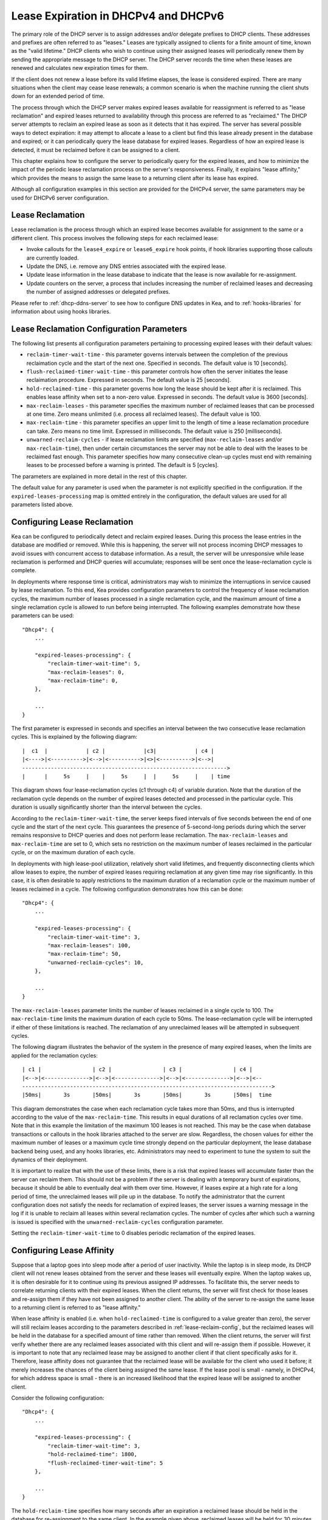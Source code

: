 .. _lease-expiration:

*************************************
Lease Expiration in DHCPv4 and DHCPv6
*************************************

The primary role of the DHCP server is to assign addresses and/or
delegate prefixes to DHCP clients. These addresses and prefixes are
often referred to as "leases." Leases are typically assigned to clients
for a finite amount of time, known as the "valid lifetime." DHCP clients
who wish to continue using their assigned leases will periodically renew
them by sending the appropriate message to the DHCP server. The DHCP
server records the time when these leases are renewed and calculates new
expiration times for them.

If the client does not renew a lease before its valid lifetime elapses,
the lease is considered expired. There are many situations when the
client may cease lease renewals; a common scenario is when the machine
running the client shuts down for an extended period of time.

The process through which the DHCP server makes expired leases available
for reassignment is referred to as "lease reclamation" and expired
leases returned to availability through this process are referred to as
"reclaimed." The DHCP server attempts to reclaim an expired lease as
soon as it detects that it has expired. The server has several possible
ways to detect expiration: it may attempt to allocate a lease to a
client but find this lease already present in the database and expired;
or it can periodically query the lease database for expired leases.
Regardless of how an expired lease is detected, it must be reclaimed
before it can be assigned to a client.

This chapter explains how to configure the server to periodically query
for the expired leases, and how to minimize the impact of the periodic
lease reclamation process on the server's responsiveness. Finally, it
explains "lease affinity," which provides the means to assign the same
lease to a returning client after its lease has expired.

Although all configuration examples in this section are provided for the
DHCPv4 server, the same parameters may be used for DHCPv6 server
configuration.

Lease Reclamation
=================

Lease reclamation is the process through which an expired lease becomes
available for assignment to the same or a different client. This process
involves the following steps for each reclaimed lease:

-  Invoke callouts for the ``lease4_expire`` or ``lease6_expire`` hook
   points, if hook libraries supporting those callouts are currently
   loaded.

-  Update the DNS, i.e. remove any DNS entries associated with the
   expired lease.

-  Update lease information in the lease database to indicate that the
   lease is now available for re-assignment.

-  Update counters on the server, a process that includes increasing the
   number of reclaimed leases and decreasing the number of assigned
   addresses or delegated prefixes.

Please refer to :ref:`dhcp-ddns-server` to see how to configure DNS
updates in Kea, and to :ref:`hooks-libraries` for information about
using hooks libraries.

.. _lease-reclamation-defaults:

Lease Reclamation Configuration Parameters
==========================================

The following list presents all configuration parameters pertaining to
processing expired leases with their default values:

-  ``reclaim-timer-wait-time`` - this parameter governs intervals
   between the completion of the previous reclaimation cycle and the start of the
   next one. Specified in seconds. The default value is 10 [seconds].

-  ``flush-reclaimed-timer-wait-time`` - this parameter controls how
   often the server initiates the lease reclaimation procedure. Expressed in
   seconds. The default value is 25 [seconds].

-  ``hold-reclaimed-time`` - this parameter governs how long the lease
   should be kept after it is reclaimed. This enables lease affinity
   when set to a non-zero value. Expressed in seconds. The default value
   is 3600 [seconds].

-  ``max-reclaim-leases`` - this parameter specifies the maximum number
   of reclaimed leases that can be processed at one time. Zero means
   unlimited (i.e. process all reclaimed leases). The default value is
   100.

-  ``max-reclaim-time`` - this parameter specifies an upper limit to the
   length of time a lease reclamation procedure can take. Zero means no time
   limit. Expressed in milliseconds. The default value is 250
   [milliseconds].

-  ``unwarned-reclaim-cycles`` - if lease reclamation limits are
   specified (``max-reclaim-leases`` and/or ``max-reclaim-time``), then
   under certain circumstances the server may not be able to deal with
   the leases to be reclaimed fast enough. This parameter specifies how many
   consecutive clean-up cycles must end with remaining leases to be
   processed before a warning is printed. The default is 5 [cycles].

The parameters are explained in more detail in the rest of this chapter.

The default value for any parameter is used when the parameter is not
explicitly specified in the configuration. If the
``expired-leases-processing`` map is omitted entirely in the
configuration, the default values are used for all
parameters listed above.

.. _lease-reclaim-config:

Configuring Lease Reclamation
=============================

Kea can be configured to periodically detect and reclaim expired leases.
During this process the lease entries in the database are modified or
removed. While this is happening, the server will not process incoming
DHCP messages to avoid issues with concurrent access to database
information. As a result, the server will be unresponsive while lease
reclamation is performed and DHCP queries will accumulate; responses
will be sent once the lease-reclamation cycle is complete.

In deployments where response time is critical, administrators may wish
to minimize the interruptions in service caused by lease reclamation.
To this end, Kea provides configuration parameters to control the
frequency of lease reclamation cycles, the maximum number of leases
processed in a single reclamation cycle, and the maximum amount of time
a single reclamation cycle is allowed to run before being interrupted.
The following examples demonstrate how these parameters can be used:

::

   "Dhcp4": {
       ...

       "expired-leases-processing": {
           "reclaim-timer-wait-time": 5,
           "max-reclaim-leases": 0,
           "max-reclaim-time": 0,
       },

       ...
   }

The first parameter is expressed in seconds and specifies an interval
between the two consecutive lease reclamation cycles. This is explained
by the following diagram:

::


   |  c1  |            | c2 |            |c3|            | c4 |
   |<---->|<---------->|<-->|<---------->|<>|<---------->|<-->|
   ---------------------------------------------------------------->
   |      |     5s     |    |     5s     |  |     5s     |    | time

This diagram shows four lease-reclamation cycles (c1 through c4) of
variable duration. Note that the duration of the reclamation cycle
depends on the number of expired leases detected and processed in the
particular cycle. This duration is usually significantly shorter than
the interval between the cycles.

According to the ``reclaim-timer-wait-time``, the server keeps fixed
intervals of five seconds between the end of one cycle and the start of
the next cycle. This guarantees the presence of 5-second-long periods during
which the server remains responsive to DHCP queries and does not perform
lease reclamation. The ``max-reclaim-leases`` and ``max-reclaim-time``
are set to 0, which sets no restriction on the maximum number of leases
reclaimed in the particular cycle, or on the maximum duration of each
cycle.

In deployments with high lease-pool utilization, relatively short valid
lifetimes, and frequently disconnecting clients which allow leases to
expire, the number of expired leases requiring reclamation at any given
time may rise significantly. In this case, it is often desirable to
apply restrictions to the maximum duration of a reclamation cycle or the
maximum number of leases reclaimed in a cycle. The following
configuration demonstrates how this can be done:

::

   "Dhcp4": {
       ...

       "expired-leases-processing": {
           "reclaim-timer-wait-time": 3,
           "max-reclaim-leases": 100,
           "max-reclaim-time": 50,
           "unwarned-reclaim-cycles": 10,
       },

       ...
   }

The ``max-reclaim-leases`` parameter limits the number of leases
reclaimed in a single cycle to 100. The ``max-reclaim-time`` limits the
maximum duration of each cycle to 50ms. The lease-reclamation cycle will
be interrupted if either of these limitations is reached. The
reclamation of any unreclaimed leases will be attempted in subsequent
cycles.

The following diagram illustrates the behavior of the system in the
presence of many expired leases, when the limits are applied for the
reclamation cycles:

::


   | c1 |                | c2 |                | c3 |                | c4 |
   |<-->|<-------------->|<-->|<-------------->|<-->|<-------------->|<-->|<--
   ------------------------------------------------------------------------------>
   |50ms|       3s       |50ms|       3s       |50ms|       3s       |50ms|  time

This diagram demonstrates the case when each reclamation cycle takes
more than 50ms, and thus is interrupted according to the value of the
``max-reclaim-time``. This results in equal durations of all reclamation
cycles over time. Note that in this example the limitation of the
maximum 100 leases is not reached. This may be the case when database
transactions or callouts in the hook libraries attached to the
server are slow. Regardless, the chosen values for either the maximum
number of leases or a maximum cycle time strongly depend on the
particular deployment, the lease database backend being used, and any
hooks libraries, etc. Administrators may need to experiment to tune the
system to suit the dynamics of their deployment.

It is important to realize that with the use of these limits, there is a
risk that expired leases will accumulate faster than the server can
reclaim them. This should not be a problem if the server is dealing with
a temporary burst of expirations, because it should be able to
eventually deal with them over time. However, if leases expire at a high
rate for a long period of time, the unreclaimed leases will pile up in
the database. To notify the administrator that the current configuration
does not satisfy the needs for reclamation of expired leases, the server
issues a warning message in the log if it is unable to reclaim all
leases within several reclamation cycles. The number of cycles after
which such a warning is issued is specified with the
``unwarned-reclaim-cycles`` configuration parameter.

Setting the ``reclaim-timer-wait-time`` to 0 disables periodic
reclamation of the expired leases.

.. _lease-affinity:

Configuring Lease Affinity
==========================

Suppose that a laptop goes into sleep mode after a period of user
inactivity. While the laptop is in sleep mode, its DHCP client will not
renew leases obtained from the server and these leases will eventually
expire. When the laptop wakes up, it is often desirable for it to
continue using its previous assigned IP addresses. To facilitate this,
the server needs to correlate returning clients with their expired
leases. When the client returns, the server will first check for those
leases and re-assign them if they have not been assigned to another
client. The ability of the server to re-assign the same lease to a
returning client is referred to as "lease affinity."

When lease affinity is enabled (i.e. when ``hold-reclaimed-time`` is
configured to a value greater than zero), the server will still reclaim
leases according to the parameters described in :ref:`lease-reclaim-config`,
but the reclaimed leases will be
held in the database for a specified amount of
time rather than removed. When the client returns, the server will first verify whether
there are any reclaimed leases associated with this client and will
re-assign them if possible. However, it is important to note that any
reclaimed lease may be assigned to another client if that client
specifically asks for it. Therefore, lease affinity does not guarantee
that the reclaimed lease will be available for the client who used it
before; it merely increases the chances of the client being assigned
the same lease. If the lease pool is small - namely, in
DHCPv4, for which address space is small - there is an increased
likelihood that the expired lease will be assigned to another client.

Consider the following configuration:

::

   "Dhcp4": {
       ...

       "expired-leases-processing": {
           "reclaim-timer-wait-time": 3,
           "hold-reclaimed-time": 1800,
           "flush-reclaimed-timer-wait-time": 5
       },

       ...
   }

The ``hold-reclaim-time`` specifies how many seconds after an expiration
a reclaimed lease should be held in the database for re-assignment to
the same client. In the example given above, reclaimed leases will be
held for 30 minutes (1800s) after their expiration. During this time,
the server will likely be able to re-assign the same lease to the
returning client, unless another client specifically requests this lease and the
server assigns it.

The server must periodically remove reclaimed leases for which the time
indicated by ``hold-reclaim-time`` has elapsed. The
``flush-reclaimed-timer-wait-time`` parameter controls how often the
server removes such leases. In the example provided above, the server
will initiate removal of such leases five seconds after the previous
removal attempt was completed. Setting this value to 0 disables lease
affinity, meaning leases will be removed from the lease database
when they are reclaimed. If lease affinity is enabled, it is recommended
that ``hold-reclaim-time`` be set to a value significantly higher than
the ``reclaim-timer-wait-time``, as timely removal of expired-reclaimed
leases is less critical than the removal process, which may impact
server responsiveness.

There is no guarantee that lease affinity will work every time; if a
server is running out of addresses, it will reassign expired addresses
to new clients. Also, clients can request specific addresses and the
server will try to honor such requests if possible. Administrators who want to
ensure a client keeps its address, even after periods of inactivity,
should consider using host reservations or leases with very long lifetimes.

.. _leases-reclamation-using-command:

Reclaiming Expired Leases with Command
======================================

The *leases-reclaim* command can be used to trigger lease reclamation at
any time. Please consult the :ref:`command-leases-reclaim` section
for details about using this command.
